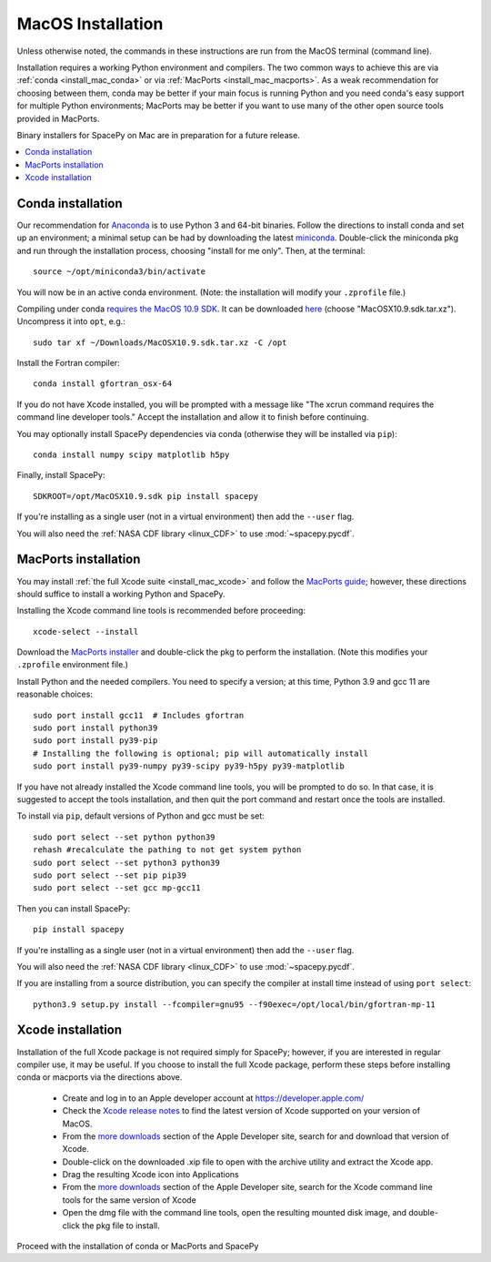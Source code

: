 ******************
MacOS Installation
******************

Unless otherwise noted, the commands in these instructions are run
from the MacOS terminal (command line).

Installation requires a working Python environment and compilers. The
two common ways to achieve this are via :ref:`conda <install_mac_conda>`
or via :ref:`MacPorts <install_mac_macports>`. As a weak recommendation
for choosing between them, conda may be better if your main focus is
running Python and you need conda's easy support for multiple Python
environments; MacPorts may be better if you want to use many of the other
open source tools provided in MacPorts.

Binary installers for SpacePy on Mac are in preparation for a future
release.

.. contents::
   :local:

.. _install_mac_conda:

Conda installation
==================
Our recommendation for `Anaconda
<https://docs.anaconda.com/anaconda/>`_ is to use Python 3 and 64-bit
binaries. Follow the directions to install conda and set up an
environment; a minimal setup can be had by downloading the latest
`miniconda
<https://docs.conda.io/en/latest/miniconda.html>`_. Double-click the
miniconda pkg and run through the installation process, choosing
"install for me only". Then, at the terminal::

  source ~/opt/miniconda3/bin/activate

You will now be in an active conda environment. (Note: the
installation will modify your ``.zprofile`` file.)

Compiling under conda `requires the MacOS 10.9 SDK
<https://stackoverflow.com/questions/69236331/conda-macos-big-sur-ld-unsupported-tapi-file-type-tapi-tbd-in-yaml-file/>`_. It
can be downloaded `here
<https://github.com/phracker/MacOSX-SDKs/releases>`_ (choose
"MacOSX10.9.sdk.tar.xz"). Uncompress it into ``opt``, e.g.::

  sudo tar xf ~/Downloads/MacOSX10.9.sdk.tar.xz -C /opt

Install the Fortran compiler::

  conda install gfortran_osx-64

If you do not have Xcode installed, you will be prompted with a
message like "The xcrun command requires the command line developer
tools." Accept the installation and allow it to finish before
continuing.

You may optionally install SpacePy dependencies via conda (otherwise
they will be installed via ``pip``)::

   conda install numpy scipy matplotlib h5py

Finally, install SpacePy::

  SDKROOT=/opt/MacOSX10.9.sdk pip install spacepy

If you're installing as a single user (not in a virtual environment) then
add the ``--user`` flag.

You will also need the :ref:`NASA CDF library <linux_CDF>` to use
:mod:`~spacepy.pycdf`.

.. _install_mac_macports:

MacPorts installation
=====================

You may install :ref:`the full Xcode suite <install_mac_xcode>` and
follow the `MacPorts guide <https://guide.macports.org/>`_; however,
these directions should suffice to install a working Python and
SpacePy.

Installing the Xcode command line tools is recommended before proceeding::

  xcode-select --install

Download the `MacPorts installer
<https://www.macports.org/install.php>`_ and double-click the pkg to
perform the installation. (Note this modifies your ``.zprofile``
environment file.)

Install Python and the needed compilers. You need to specify a
version; at this time, Python 3.9 and gcc 11 are reasonable choices::

  sudo port install gcc11  # Includes gfortran
  sudo port install python39
  sudo port install py39-pip
  # Installing the following is optional; pip will automatically install
  sudo port install py39-numpy py39-scipy py39-h5py py39-matplotlib

If you have not already installed the Xcode command line tools, you
will be prompted to do so. In that case, it is suggested to accept the
tools installation, and then quit the port command and restart once
the tools are installed.

To install via ``pip``, default versions of Python and gcc must be set::

  sudo port select --set python python39
  rehash #recalculate the pathing to not get system python
  sudo port select --set python3 python39
  sudo port select --set pip pip39
  sudo port select --set gcc mp-gcc11

Then you can install SpacePy::

  pip install spacepy

If you're installing as a single user (not in a virtual environment) then
add the ``--user`` flag.

You will also need the :ref:`NASA CDF library <linux_CDF>` to use
:mod:`~spacepy.pycdf`.

If you are installing from a source distribution, you can specify the
compiler at install time instead of using ``port select``::

  python3.9 setup.py install --fcompiler=gnu95 --f90exec=/opt/local/bin/gfortran-mp-11

.. _install_mac_xcode:

Xcode installation
==================
Installation of the full Xcode package is not required simply for
SpacePy; however, if you are interested in regular compiler use, it
may be useful. If you choose to install the full Xcode package,
perform these steps before installing conda or macports via the
directions above.

  * Create and log in to an Apple developer account at
    https://developer.apple.com/
  * Check the `Xcode release notes
    <https://developer.apple.com/documentation/xcode-release-notes/>`_
    to find the latest version of Xcode supported on your version of
    MacOS.
  * From the `more downloads
    <https://developer.apple.com/download/all/>`_ section of the Apple
    Developer site, search for and download that version of Xcode.
  * Double-click on the downloaded .xip file to open with the archive
    utility and extract the Xcode app.
  * Drag the resulting Xcode icon into Applications
  * From the `more downloads
    <https://developer.apple.com/download/all/>`_ section of the Apple
    Developer site, search for the Xcode command line tools for the
    same version of Xcode
  * Open the dmg file with the command line tools, open the resulting
    mounted disk image, and double-click the pkg file to install.

Proceed with the installation of conda or MacPorts and SpacePy
